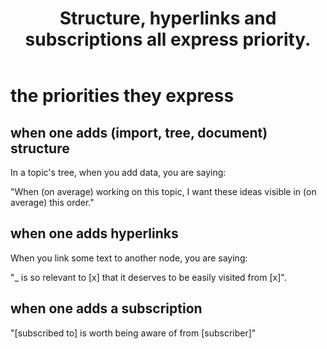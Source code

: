 :PROPERTIES:
:ID:       61f58054-3032-4e45-bfda-dbc278c040d7
:END:
#+title: Structure, hyperlinks and subscriptions all express priority.
* the priorities they express
** when one adds (import, tree, document) structure
   In a topic's tree, when you add data, you are saying:

   "When (on average) working on this topic,
   I want these ideas visible in (on average) this order."
** when one adds hyperlinks
   When you link some text to another node, you are saying:

   "_ is so relevant to [x] that it deserves to be easily visited from [x]".
** when one adds a subscription
   "[subscribed to] is worth being aware of from [subscriber]"
